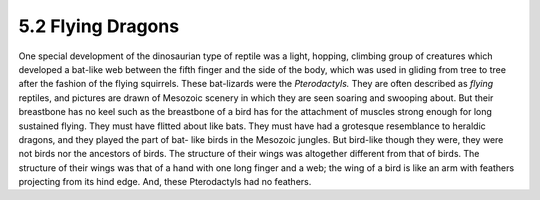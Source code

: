 5.2 Flying Dragons
====================

One special development of the dinosaurian type of reptile was a light,
hopping, climbing group of creatures which developed a bat-like web between
the fifth finger and the side of the body, which was used in gliding from
tree to tree after the fashion of the flying squirrels. These bat-lizards
were the *Pterodactyls.* They are often described as *flying* reptiles, and
pictures are drawn of Mesozoic scenery in which they are seen soaring and
swooping about. But their breastbone has no keel such as the breastbone of a
bird has for the attachment of muscles strong enough for long sustained
flying. They must have flitted about like bats. They must have had a
grotesque resemblance to heraldic dragons, and they played the part of bat-
like birds in the Mesozoic jungles. But bird-like though they were, they were
not birds nor the ancestors of birds. The structure of their wings was
altogether different from that of birds. The structure of their wings was
that of a hand with one long finger and a web; the wing of a bird is like an
arm with feathers projecting from its hind edge. And, these Pterodactyls had
no feathers.
